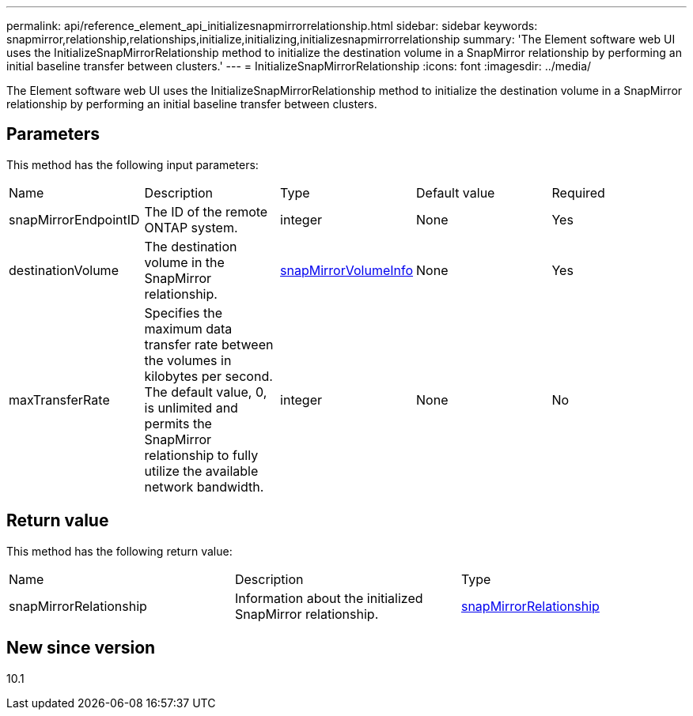 ---
permalink: api/reference_element_api_initializesnapmirrorrelationship.html
sidebar: sidebar
keywords: snapmirror,relationship,relationships,initialize,initializing,initializesnapmirrorrelationship
summary: 'The Element software web UI uses the InitializeSnapMirrorRelationship method to initialize the destination volume in a SnapMirror relationship by performing an initial baseline transfer between clusters.'
---
= InitializeSnapMirrorRelationship
:icons: font
:imagesdir: ../media/

[.lead]
The Element software web UI uses the InitializeSnapMirrorRelationship method to initialize the destination volume in a SnapMirror relationship by performing an initial baseline transfer between clusters.

== Parameters

This method has the following input parameters:

|===
| Name| Description| Type| Default value| Required
a|
snapMirrorEndpointID
a|
The ID of the remote ONTAP system.
a|
integer
a|
None
a|
Yes
a|
destinationVolume
a|
The destination volume in the SnapMirror relationship.
a|
xref:reference_element_api_snapmirrorvolumeinfo.adoc[snapMirrorVolumeInfo]
a|
None
a|
Yes
a|
maxTransferRate
a|
Specifies the maximum data transfer rate between the volumes in kilobytes per second. The default value, 0, is unlimited and permits the SnapMirror relationship to fully utilize the available network bandwidth.
a|
integer
a|
None
a|
No
|===

== Return value

This method has the following return value:

|===
| Name| Description| Type
a|
snapMirrorRelationship
a|
Information about the initialized SnapMirror relationship.
a|
xref:reference_element_api_snapmirrorrelationship.adoc[snapMirrorRelationship]
|===

== New since version

10.1
